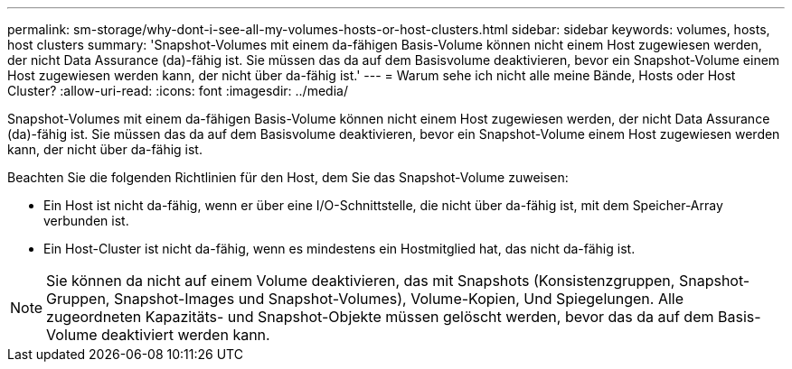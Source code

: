 ---
permalink: sm-storage/why-dont-i-see-all-my-volumes-hosts-or-host-clusters.html 
sidebar: sidebar 
keywords: volumes, hosts, host clusters 
summary: 'Snapshot-Volumes mit einem da-fähigen Basis-Volume können nicht einem Host zugewiesen werden, der nicht Data Assurance (da)-fähig ist. Sie müssen das da auf dem Basisvolume deaktivieren, bevor ein Snapshot-Volume einem Host zugewiesen werden kann, der nicht über da-fähig ist.' 
---
= Warum sehe ich nicht alle meine Bände, Hosts oder Host Cluster?
:allow-uri-read: 
:icons: font
:imagesdir: ../media/


[role="lead"]
Snapshot-Volumes mit einem da-fähigen Basis-Volume können nicht einem Host zugewiesen werden, der nicht Data Assurance (da)-fähig ist. Sie müssen das da auf dem Basisvolume deaktivieren, bevor ein Snapshot-Volume einem Host zugewiesen werden kann, der nicht über da-fähig ist.

Beachten Sie die folgenden Richtlinien für den Host, dem Sie das Snapshot-Volume zuweisen:

* Ein Host ist nicht da-fähig, wenn er über eine I/O-Schnittstelle, die nicht über da-fähig ist, mit dem Speicher-Array verbunden ist.
* Ein Host-Cluster ist nicht da-fähig, wenn es mindestens ein Hostmitglied hat, das nicht da-fähig ist.


[NOTE]
====
Sie können da nicht auf einem Volume deaktivieren, das mit Snapshots (Konsistenzgruppen, Snapshot-Gruppen, Snapshot-Images und Snapshot-Volumes), Volume-Kopien, Und Spiegelungen. Alle zugeordneten Kapazitäts- und Snapshot-Objekte müssen gelöscht werden, bevor das da auf dem Basis-Volume deaktiviert werden kann.

====